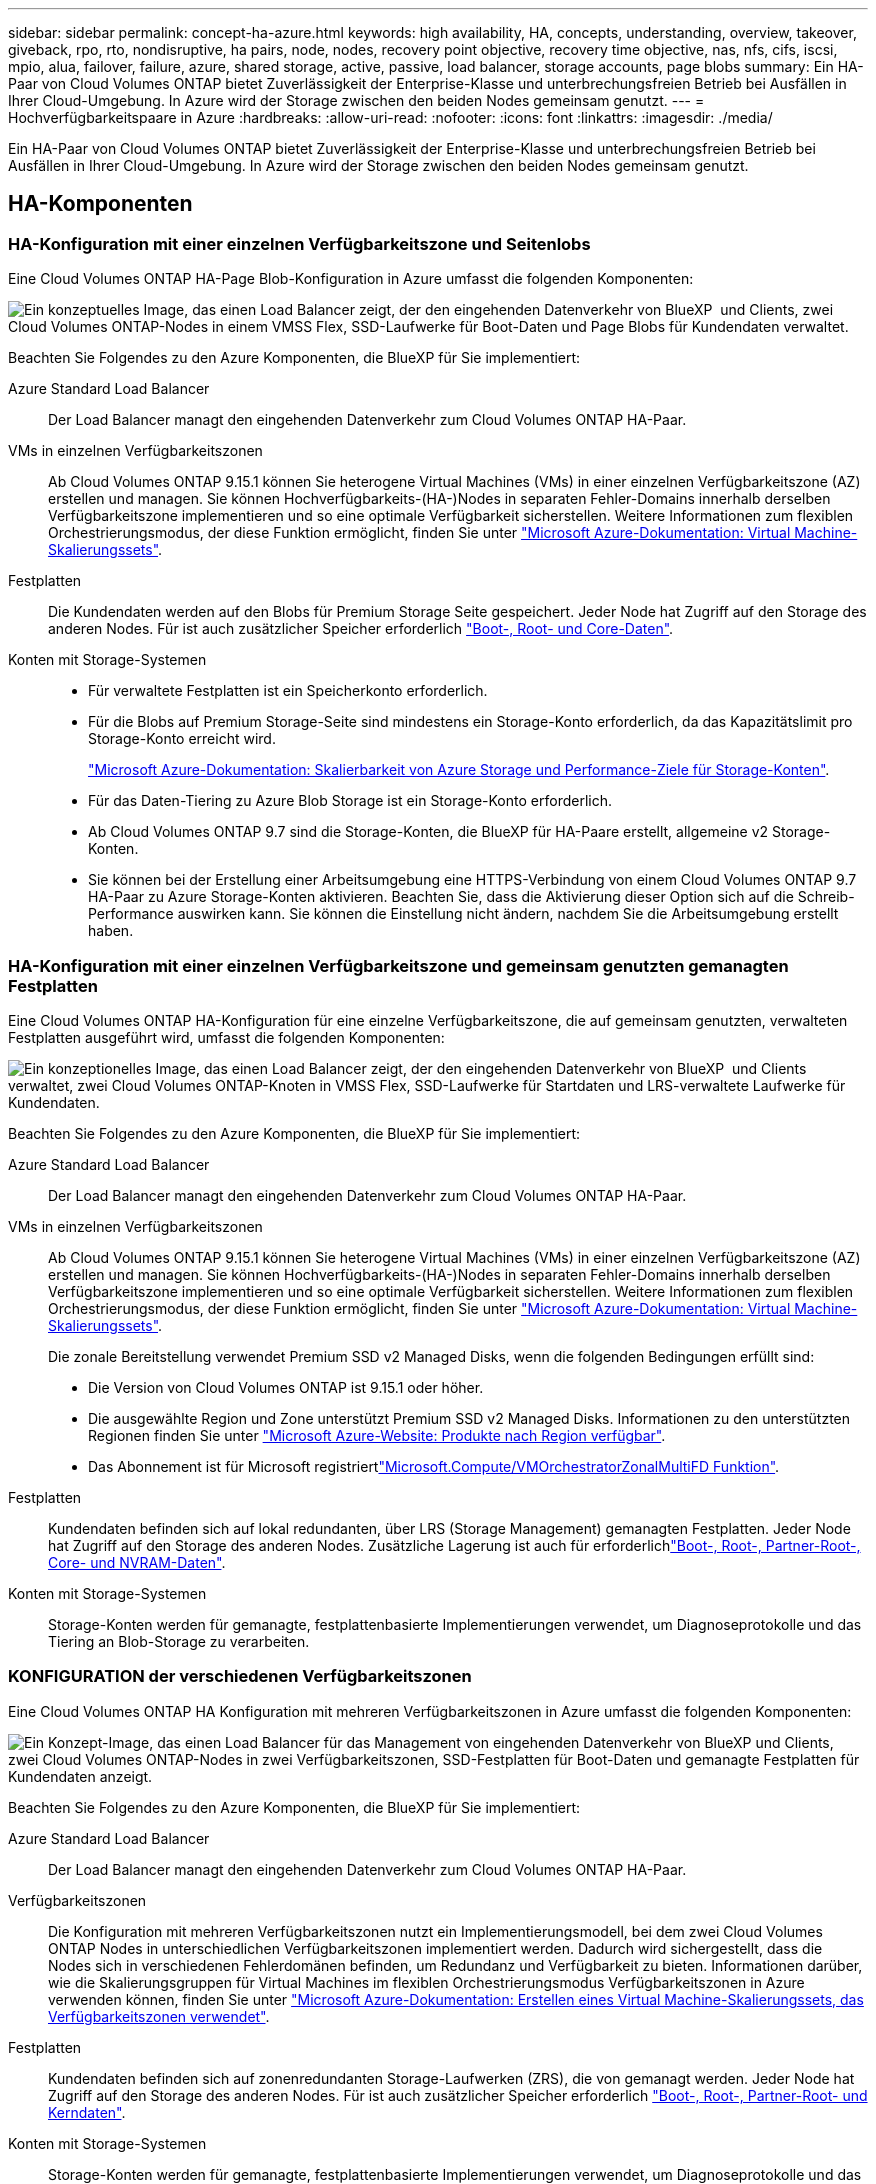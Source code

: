 ---
sidebar: sidebar 
permalink: concept-ha-azure.html 
keywords: high availability, HA, concepts, understanding, overview, takeover, giveback, rpo, rto, nondisruptive, ha pairs, node, nodes, recovery point objective, recovery time objective, nas, nfs, cifs, iscsi, mpio, alua, failover, failure, azure, shared storage, active, passive, load balancer, storage accounts, page blobs 
summary: Ein HA-Paar von Cloud Volumes ONTAP bietet Zuverlässigkeit der Enterprise-Klasse und unterbrechungsfreien Betrieb bei Ausfällen in Ihrer Cloud-Umgebung. In Azure wird der Storage zwischen den beiden Nodes gemeinsam genutzt. 
---
= Hochverfügbarkeitspaare in Azure
:hardbreaks:
:allow-uri-read: 
:nofooter: 
:icons: font
:linkattrs: 
:imagesdir: ./media/


[role="lead"]
Ein HA-Paar von Cloud Volumes ONTAP bietet Zuverlässigkeit der Enterprise-Klasse und unterbrechungsfreien Betrieb bei Ausfällen in Ihrer Cloud-Umgebung. In Azure wird der Storage zwischen den beiden Nodes gemeinsam genutzt.



== HA-Komponenten



=== HA-Konfiguration mit einer einzelnen Verfügbarkeitszone und Seitenlobs

Eine Cloud Volumes ONTAP HA-Page Blob-Konfiguration in Azure umfasst die folgenden Komponenten:

image:diagram_ha_azure.png["Ein konzeptuelles Image, das einen Load Balancer zeigt, der den eingehenden Datenverkehr von BlueXP  und Clients, zwei Cloud Volumes ONTAP-Nodes in einem VMSS Flex, SSD-Laufwerke für Boot-Daten und Page Blobs für Kundendaten verwaltet."]

Beachten Sie Folgendes zu den Azure Komponenten, die BlueXP für Sie implementiert:

Azure Standard Load Balancer:: Der Load Balancer managt den eingehenden Datenverkehr zum Cloud Volumes ONTAP HA-Paar.
VMs in einzelnen Verfügbarkeitszonen:: Ab Cloud Volumes ONTAP 9.15.1 können Sie heterogene Virtual Machines (VMs) in einer einzelnen Verfügbarkeitszone (AZ) erstellen und managen. Sie können Hochverfügbarkeits-(HA-)Nodes in separaten Fehler-Domains innerhalb derselben Verfügbarkeitszone implementieren und so eine optimale Verfügbarkeit sicherstellen. Weitere Informationen zum flexiblen Orchestrierungsmodus, der diese Funktion ermöglicht, finden Sie unter https://learn.microsoft.com/en-us/azure/virtual-machine-scale-sets/["Microsoft Azure-Dokumentation: Virtual Machine-Skalierungssets"^].
Festplatten:: Die Kundendaten werden auf den Blobs für Premium Storage Seite gespeichert. Jeder Node hat Zugriff auf den Storage des anderen Nodes. Für ist auch zusätzlicher Speicher erforderlich link:https://docs.netapp.com/us-en/bluexp-cloud-volumes-ontap/reference-default-configs.html#azure-ha-pair["Boot-, Root- und Core-Daten"^].
Konten mit Storage-Systemen::
+
--
* Für verwaltete Festplatten ist ein Speicherkonto erforderlich.
* Für die Blobs auf Premium Storage-Seite sind mindestens ein Storage-Konto erforderlich, da das Kapazitätslimit pro Storage-Konto erreicht wird.
+
https://docs.microsoft.com/en-us/azure/storage/common/storage-scalability-targets["Microsoft Azure-Dokumentation: Skalierbarkeit von Azure Storage und Performance-Ziele für Storage-Konten"^].

* Für das Daten-Tiering zu Azure Blob Storage ist ein Storage-Konto erforderlich.
* Ab Cloud Volumes ONTAP 9.7 sind die Storage-Konten, die BlueXP für HA-Paare erstellt, allgemeine v2 Storage-Konten.
* Sie können bei der Erstellung einer Arbeitsumgebung eine HTTPS-Verbindung von einem Cloud Volumes ONTAP 9.7 HA-Paar zu Azure Storage-Konten aktivieren. Beachten Sie, dass die Aktivierung dieser Option sich auf die Schreib-Performance auswirken kann. Sie können die Einstellung nicht ändern, nachdem Sie die Arbeitsumgebung erstellt haben.


--




=== HA-Konfiguration mit einer einzelnen Verfügbarkeitszone und gemeinsam genutzten gemanagten Festplatten

Eine Cloud Volumes ONTAP HA-Konfiguration für eine einzelne Verfügbarkeitszone, die auf gemeinsam genutzten, verwalteten Festplatten ausgeführt wird, umfasst die folgenden Komponenten:

image:diagram_ha_azure_saz_lrs.png["Ein konzeptionelles Image, das einen Load Balancer zeigt, der den eingehenden Datenverkehr von BlueXP  und Clients verwaltet, zwei Cloud Volumes ONTAP-Knoten in VMSS Flex, SSD-Laufwerke für Startdaten und LRS-verwaltete Laufwerke für Kundendaten."]

Beachten Sie Folgendes zu den Azure Komponenten, die BlueXP für Sie implementiert:

Azure Standard Load Balancer:: Der Load Balancer managt den eingehenden Datenverkehr zum Cloud Volumes ONTAP HA-Paar.
VMs in einzelnen Verfügbarkeitszonen:: Ab Cloud Volumes ONTAP 9.15.1 können Sie heterogene Virtual Machines (VMs) in einer einzelnen Verfügbarkeitszone (AZ) erstellen und managen. Sie können Hochverfügbarkeits-(HA-)Nodes in separaten Fehler-Domains innerhalb derselben Verfügbarkeitszone implementieren und so eine optimale Verfügbarkeit sicherstellen. Weitere Informationen zum flexiblen Orchestrierungsmodus, der diese Funktion ermöglicht, finden Sie unter https://learn.microsoft.com/en-us/azure/virtual-machine-scale-sets/["Microsoft Azure-Dokumentation: Virtual Machine-Skalierungssets"^].
+
--
Die zonale Bereitstellung verwendet Premium SSD v2 Managed Disks, wenn die folgenden Bedingungen erfüllt sind:

* Die Version von Cloud Volumes ONTAP ist 9.15.1 oder höher.
* Die ausgewählte Region und Zone unterstützt Premium SSD v2 Managed Disks. Informationen zu den unterstützten Regionen finden Sie unter  https://azure.microsoft.com/en-us/explore/global-infrastructure/products-by-region/["Microsoft Azure-Website: Produkte nach Region verfügbar"^].
* Das Abonnement ist für Microsoft registriertlink:task-saz-feature.html["Microsoft.Compute/VMOrchestratorZonalMultiFD Funktion"].


--
Festplatten:: Kundendaten befinden sich auf lokal redundanten, über LRS (Storage Management) gemanagten Festplatten. Jeder Node hat Zugriff auf den Storage des anderen Nodes. Zusätzliche Lagerung ist auch für erforderlichlink:https://docs.netapp.com/us-en/bluexp-cloud-volumes-ontap/reference-default-configs.html#azure-ha-pair["Boot-, Root-, Partner-Root-, Core- und NVRAM-Daten"^].
Konten mit Storage-Systemen:: Storage-Konten werden für gemanagte, festplattenbasierte Implementierungen verwendet, um Diagnoseprotokolle und das Tiering an Blob-Storage zu verarbeiten.




=== KONFIGURATION der verschiedenen Verfügbarkeitszonen

Eine Cloud Volumes ONTAP HA Konfiguration mit mehreren Verfügbarkeitszonen in Azure umfasst die folgenden Komponenten:

image:diagram_ha_azure_maz.png["Ein Konzept-Image, das einen Load Balancer für das Management von eingehenden Datenverkehr von BlueXP und Clients, zwei Cloud Volumes ONTAP-Nodes in zwei Verfügbarkeitszonen, SSD-Festplatten für Boot-Daten und gemanagte Festplatten für Kundendaten anzeigt."]

Beachten Sie Folgendes zu den Azure Komponenten, die BlueXP für Sie implementiert:

Azure Standard Load Balancer:: Der Load Balancer managt den eingehenden Datenverkehr zum Cloud Volumes ONTAP HA-Paar.
Verfügbarkeitszonen:: Die Konfiguration mit mehreren Verfügbarkeitszonen nutzt ein Implementierungsmodell, bei dem zwei Cloud Volumes ONTAP Nodes in unterschiedlichen Verfügbarkeitszonen implementiert werden. Dadurch wird sichergestellt, dass die Nodes sich in verschiedenen Fehlerdomänen befinden, um Redundanz und Verfügbarkeit zu bieten. Informationen darüber, wie die Skalierungsgruppen für Virtual Machines im flexiblen Orchestrierungsmodus Verfügbarkeitszonen in Azure verwenden können, finden Sie unter https://learn.microsoft.com/en-us/azure/virtual-machine-scale-sets/virtual-machine-scale-sets-use-availability-zones?tabs=cli-1%2Cportal-2["Microsoft Azure-Dokumentation: Erstellen eines Virtual Machine-Skalierungssets, das Verfügbarkeitszonen verwendet"^].
Festplatten:: Kundendaten befinden sich auf zonenredundanten Storage-Laufwerken (ZRS), die von gemanagt werden. Jeder Node hat Zugriff auf den Storage des anderen Nodes. Für ist auch zusätzlicher Speicher erforderlich link:https://docs.netapp.com/us-en/bluexp-cloud-volumes-ontap/reference-default-configs.html#azure-ha-pair["Boot-, Root-, Partner-Root- und Kerndaten"^].
Konten mit Storage-Systemen:: Storage-Konten werden für gemanagte, festplattenbasierte Implementierungen verwendet, um Diagnoseprotokolle und das Tiering an Blob-Storage zu verarbeiten.




== RPO und RTO

Eine HA-Konfiguration sorgt für eine hohe Verfügbarkeit Ihrer Daten wie folgt:

* Das Recovery Point Objective (RPO) beträgt 0 Sekunden. Ihre Daten sind transaktionskonsistent und ohne Datenverlust.
* Die Recovery-Zeitvorgabe (RTO) beträgt 120 Sekunden. Bei einem Ausfall sollten die Daten in maximal 120 Sekunden verfügbar sein.




== Storage-Übernahme und -Giveback

Storage in einem Azure HA-Paar wird, ähnlich wie bei einem physischen ONTAP Cluster, von den Nodes gemeinsam genutzt. Durch Verbindungen zum Storage des Partners kann jeder Node im Falle einer Übernahme_ auf den Storage des anderen zugreifen. Durch Failover-Mechanismen von Netzwerkpfaden wird sichergestellt, dass Clients und Hosts weiterhin mit dem verbleibenden Node kommunizieren. Der Partner_gibt Back_ Storage zurück, wenn der Node wieder in den Online-Modus versetzt wird.

Bei NAS-Konfigurationen werden Daten-IP-Adressen bei Ausfällen automatisch zwischen HA Nodes migriert.

Für iSCSI verwendet Cloud Volumes ONTAP Multipath I/O (MPIO) und Asymmetric Logical Unit Access (ALUA), um das Pfad-Failover zwischen den Aktiv- und Nicht-optimierten Pfaden zu managen.


NOTE: Informationen darüber, welche spezifischen Host-Konfigurationen ALUA unterstützen, finden Sie im http://mysupport.netapp.com/matrix["NetApp Interoperabilitäts-Matrix-Tool"^] und im https://docs.netapp.com/us-en/ontap-sanhost/["Leitfaden für SAN-Hosts und Cloud-Clients"] für Ihr Host-Betriebssystem.

Storage-Übernahme, -Resynchronisierung und -Rückgabe sind standardmäßig automatisch erfolgt. Es ist keine Benutzeraktion erforderlich.



== Storage-Konfigurationen

Sie können ein HA-Paar als Aktiv/Aktiv-Konfiguration verwenden, in der beide Nodes Daten an Clients bereitstellen, oder als Aktiv/Passiv-Konfiguration, bei der der passive Node nur dann auf Datenanforderungen reagiert, wenn er Storage für den aktiven Node übernommen hat.
